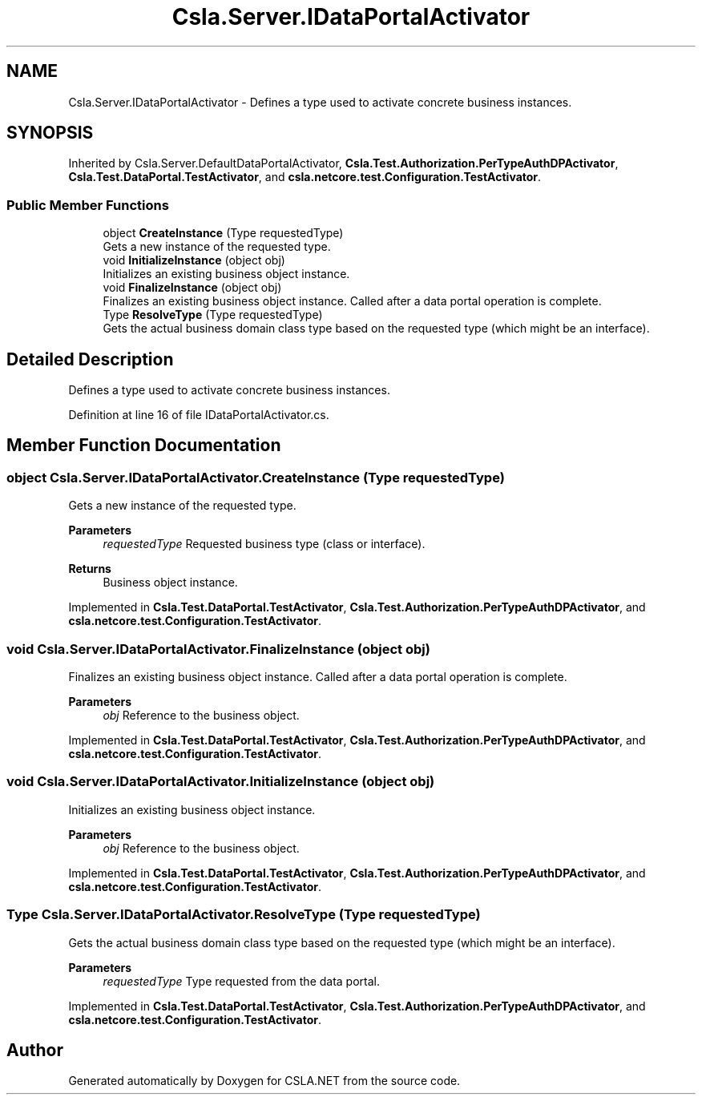 .TH "Csla.Server.IDataPortalActivator" 3 "Wed Jul 21 2021" "Version 5.4.2" "CSLA.NET" \" -*- nroff -*-
.ad l
.nh
.SH NAME
Csla.Server.IDataPortalActivator \- Defines a type used to activate concrete business instances\&.  

.SH SYNOPSIS
.br
.PP
.PP
Inherited by Csla\&.Server\&.DefaultDataPortalActivator, \fBCsla\&.Test\&.Authorization\&.PerTypeAuthDPActivator\fP, \fBCsla\&.Test\&.DataPortal\&.TestActivator\fP, and \fBcsla\&.netcore\&.test\&.Configuration\&.TestActivator\fP\&.
.SS "Public Member Functions"

.in +1c
.ti -1c
.RI "object \fBCreateInstance\fP (Type requestedType)"
.br
.RI "Gets a new instance of the requested type\&. "
.ti -1c
.RI "void \fBInitializeInstance\fP (object obj)"
.br
.RI "Initializes an existing business object instance\&. "
.ti -1c
.RI "void \fBFinalizeInstance\fP (object obj)"
.br
.RI "Finalizes an existing business object instance\&. Called after a data portal operation is complete\&. "
.ti -1c
.RI "Type \fBResolveType\fP (Type requestedType)"
.br
.RI "Gets the actual business domain class type based on the requested type (which might be an interface)\&. "
.in -1c
.SH "Detailed Description"
.PP 
Defines a type used to activate concrete business instances\&. 


.PP
Definition at line 16 of file IDataPortalActivator\&.cs\&.
.SH "Member Function Documentation"
.PP 
.SS "object Csla\&.Server\&.IDataPortalActivator\&.CreateInstance (Type requestedType)"

.PP
Gets a new instance of the requested type\&. 
.PP
\fBParameters\fP
.RS 4
\fIrequestedType\fP Requested business type (class or interface)\&.
.RE
.PP
\fBReturns\fP
.RS 4
Business object instance\&.
.RE
.PP

.PP
Implemented in \fBCsla\&.Test\&.DataPortal\&.TestActivator\fP, \fBCsla\&.Test\&.Authorization\&.PerTypeAuthDPActivator\fP, and \fBcsla\&.netcore\&.test\&.Configuration\&.TestActivator\fP\&.
.SS "void Csla\&.Server\&.IDataPortalActivator\&.FinalizeInstance (object obj)"

.PP
Finalizes an existing business object instance\&. Called after a data portal operation is complete\&. 
.PP
\fBParameters\fP
.RS 4
\fIobj\fP Reference to the business object\&.
.RE
.PP

.PP
Implemented in \fBCsla\&.Test\&.DataPortal\&.TestActivator\fP, \fBCsla\&.Test\&.Authorization\&.PerTypeAuthDPActivator\fP, and \fBcsla\&.netcore\&.test\&.Configuration\&.TestActivator\fP\&.
.SS "void Csla\&.Server\&.IDataPortalActivator\&.InitializeInstance (object obj)"

.PP
Initializes an existing business object instance\&. 
.PP
\fBParameters\fP
.RS 4
\fIobj\fP Reference to the business object\&.
.RE
.PP

.PP
Implemented in \fBCsla\&.Test\&.DataPortal\&.TestActivator\fP, \fBCsla\&.Test\&.Authorization\&.PerTypeAuthDPActivator\fP, and \fBcsla\&.netcore\&.test\&.Configuration\&.TestActivator\fP\&.
.SS "Type Csla\&.Server\&.IDataPortalActivator\&.ResolveType (Type requestedType)"

.PP
Gets the actual business domain class type based on the requested type (which might be an interface)\&. 
.PP
\fBParameters\fP
.RS 4
\fIrequestedType\fP Type requested from the data portal\&.
.RE
.PP

.PP
Implemented in \fBCsla\&.Test\&.DataPortal\&.TestActivator\fP, \fBCsla\&.Test\&.Authorization\&.PerTypeAuthDPActivator\fP, and \fBcsla\&.netcore\&.test\&.Configuration\&.TestActivator\fP\&.

.SH "Author"
.PP 
Generated automatically by Doxygen for CSLA\&.NET from the source code\&.
